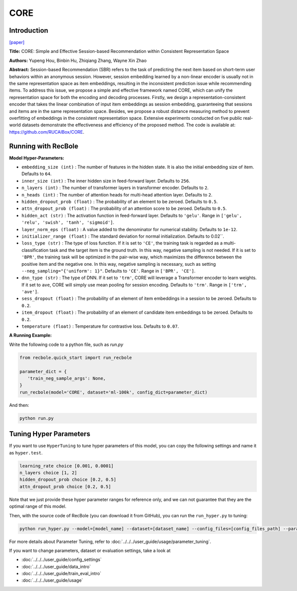 CORE
============

Introduction
------------------

`[paper] <https://arxiv.org/abs/2204.11067>`_

**Title:** CORE: Simple and Effective Session-based Recommendation within Consistent Representation Space

**Authors:** Yupeng Hou, Binbin Hu, Zhiqiang Zhang, Wayne Xin Zhao

**Abstract:**
Session-based Recommendation (SBR) refers to the task of predicting the next item based on short-term user behaviors within an anonymous session. However, session embedding learned by a non-linear encoder is usually not in the same representation space as item embeddings, resulting in the inconsistent prediction issue while recommending items. To address this issue, we propose a simple and effective framework named CORE, which can unify the representation space for both the encoding and decoding processes. Firstly, we design a representation-consistent encoder that takes the linear combination of input item embeddings as session embedding, guaranteeing that sessions and items are in the same representation space. Besides, we propose a robust distance measuring method to prevent overfitting of embeddings in the consistent representation space. Extensive experiments conducted on five public real-world datasets demonstrate the effectiveness and efficiency of the proposed method. The code is available at: https://github.com/RUCAIBox/CORE.


.. image:: ../../../asset/core.png
    :width: 500
    :align: center

Running with RecBole
-------------------------

**Model Hyper-Parameters:**

- ``embedding_size (int)`` : The number of features in the hidden state. It is also the initial embedding size of item. Defaults to ``64``.
- ``inner_size (int)`` : The inner hidden size in feed-forward layer. Defaults to ``256``.
- ``n_layers (int)`` : The number of transformer layers in transformer encoder. Defaults to ``2``.
- ``n_heads (int)`` : The number of attention heads for multi-head attention layer. Defaults to ``2``.
- ``hidden_dropout_prob (float)`` : The probability of an element to be zeroed. Defaults to ``0.5``.
- ``attn_dropout_prob (float)`` : The probability of an attention score to be zeroed. Defaults to ``0.5``.
- ``hidden_act (str)`` : The activation function in feed-forward layer. Defaults to ``'gelu'``. Range in ``['gelu', 'relu', 'swish', 'tanh', 'sigmoid']``.
- ``layer_norm_eps (float)`` : A value added to the denominator for numerical stability. Defaults to ``1e-12``.
- ``initializer_range (float)`` : The standard deviation for normal initialization. Defaults to 0.02``.
- ``loss_type (str)`` : The type of loss function. If it is set to ``'CE'``, the training task is regarded as a multi-classification task and the target item is the ground truth. In this way, negative sampling is not needed. If it is set to ``'BPR'``, the training task will be optimized in the pair-wise way, which maximizes the difference between the positive item and the negative one. In this way, negative sampling is necessary, such as setting ``--neg_sampling="{'uniform': 1}"``. Defaults to ``'CE'``. Range in ``['BPR', 'CE']``.
- ``dnn_type (str)`` : The type of DNN. If it set to ``'trm'``, CORE will leverage a Transformer encoder to learn weights. If it set to ``ave``, CORE will simply use mean pooling for session encoding. Defaults to ``'trm'``. Range in ``['trm', 'ave']``.
- ``sess_dropout (float)`` : The probability of an element of item embeddings in a session to be zeroed. Defaults to ``0.2``.
- ``item_dropout (float)`` : The probability of an element of candidate item embeddings to be zeroed. Defaults to ``0.2``.
- ``temperature (float)`` : Temperature for contrastive loss. Defaults to ``0.07``.


**A Running Example:**

Write the following code to a python file, such as `run.py`

.. code:: python

   from recbole.quick_start import run_recbole

   parameter_dict = {
      'train_neg_sample_args': None,
   }
   run_recbole(model='CORE', dataset='ml-100k', config_dict=parameter_dict)

And then:

.. code:: bash

   python run.py

Tuning Hyper Parameters
-------------------------

If you want to use ``HyperTuning`` to tune hyper parameters of this model, you can copy the following settings and name it as ``hyper.test``.

.. code:: bash
  
   learning_rate choice [0.001, 0.0001]
   n_layers choice [1, 2]
   hidden_dropout_prob choice [0.2, 0.5]
   attn_dropout_prob choice [0.2, 0.5]

Note that we just provide these hyper parameter ranges for reference only, and we can not guarantee that they are the optimal range of this model.

Then, with the source code of RecBole (you can download it from GitHub), you can run the ``run_hyper.py`` to tuning:

.. code:: bash

	python run_hyper.py --model=[model_name] --dataset=[dataset_name] --config_files=[config_files_path] --params_file=hyper.test

For more details about Parameter Tuning, refer to :doc:`../../../user_guide/usage/parameter_tuning`.


If you want to change parameters, dataset or evaluation settings, take a look at

- :doc:`../../../user_guide/config_settings`
- :doc:`../../../user_guide/data_intro`
- :doc:`../../../user_guide/train_eval_intro`
- :doc:`../../../user_guide/usage`
